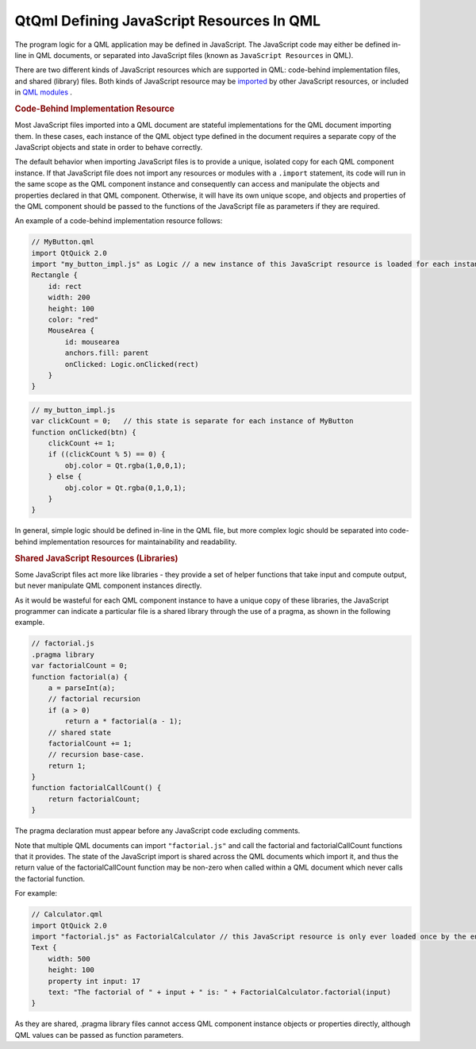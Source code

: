 .. _sdk_qtqml_defining_javascript_resources_in_qml:
QtQml Defining JavaScript Resources In QML
==========================================



The program logic for a QML application may be defined in JavaScript.
The JavaScript code may either be defined in-line in QML documents, or
separated into JavaScript files (known as ``JavaScript Resources`` in
QML).

There are two different kinds of JavaScript resources which are
supported in QML: code-behind implementation files, and shared (library)
files. Both kinds of JavaScript resource may be
`imported </sdk/apps/qml/QtQml/qtqml-javascript-imports/>`_  by other
JavaScript resources, or included in `QML
modules </sdk/apps/qml/QtQml/qtqml-modules-topic/>`_ .

.. rubric:: Code-Behind Implementation Resource
   :name: code-behind-implementation-resource

Most JavaScript files imported into a QML document are stateful
implementations for the QML document importing them. In these cases,
each instance of the QML object type defined in the document requires a
separate copy of the JavaScript objects and state in order to behave
correctly.

The default behavior when importing JavaScript files is to provide a
unique, isolated copy for each QML component instance. If that
JavaScript file does not import any resources or modules with a
``.import`` statement, its code will run in the same scope as the QML
component instance and consequently can access and manipulate the
objects and properties declared in that QML component. Otherwise, it
will have its own unique scope, and objects and properties of the QML
component should be passed to the functions of the JavaScript file as
parameters if they are required.

An example of a code-behind implementation resource follows:

.. code:: qml

    // MyButton.qml
    import QtQuick 2.0
    import "my_button_impl.js" as Logic // a new instance of this JavaScript resource is loaded for each instance of Button.qml
    Rectangle {
        id: rect
        width: 200
        height: 100
        color: "red"
        MouseArea {
            id: mousearea
            anchors.fill: parent
            onClicked: Logic.onClicked(rect)
        }
    }

.. code:: qml

    // my_button_impl.js
    var clickCount = 0;   // this state is separate for each instance of MyButton
    function onClicked(btn) {
        clickCount += 1;
        if ((clickCount % 5) == 0) {
            obj.color = Qt.rgba(1,0,0,1);
        } else {
            obj.color = Qt.rgba(0,1,0,1);
        }
    }

In general, simple logic should be defined in-line in the QML file, but
more complex logic should be separated into code-behind implementation
resources for maintainability and readability.

.. rubric:: Shared JavaScript Resources (Libraries)
   :name: shared-javascript-resources-libraries

Some JavaScript files act more like libraries - they provide a set of
helper functions that take input and compute output, but never
manipulate QML component instances directly.

As it would be wasteful for each QML component instance to have a unique
copy of these libraries, the JavaScript programmer can indicate a
particular file is a shared library through the use of a pragma, as
shown in the following example.

.. code:: cpp

    // factorial.js
    .pragma library
    var factorialCount = 0;
    function factorial(a) {
        a = parseInt(a);
        // factorial recursion
        if (a > 0)
            return a * factorial(a - 1);
        // shared state
        factorialCount += 1;
        // recursion base-case.
        return 1;
    }
    function factorialCallCount() {
        return factorialCount;
    }

The pragma declaration must appear before any JavaScript code excluding
comments.

Note that multiple QML documents can import ``"factorial.js"`` and call
the factorial and factorialCallCount functions that it provides. The
state of the JavaScript import is shared across the QML documents which
import it, and thus the return value of the factorialCallCount function
may be non-zero when called within a QML document which never calls the
factorial function.

For example:

.. code:: qml

    // Calculator.qml
    import QtQuick 2.0
    import "factorial.js" as FactorialCalculator // this JavaScript resource is only ever loaded once by the engine, even if multiple instances of Calculator.qml are created
    Text {
        width: 500
        height: 100
        property int input: 17
        text: "The factorial of " + input + " is: " + FactorialCalculator.factorial(input)
    }

As they are shared, .pragma library files cannot access QML component
instance objects or properties directly, although QML values can be
passed as function parameters.

